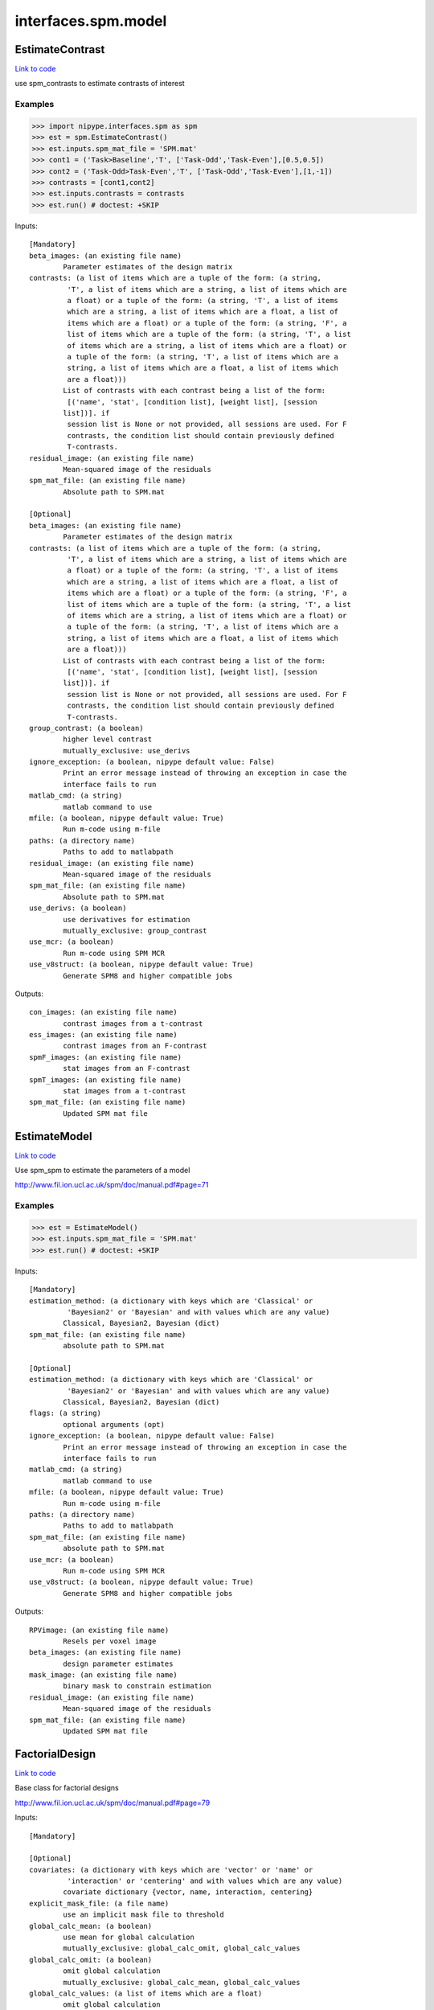.. AUTO-GENERATED FILE -- DO NOT EDIT!

interfaces.spm.model
====================


.. _nipype.interfaces.spm.model.EstimateContrast:


.. index:: EstimateContrast

EstimateContrast
----------------

`Link to code <http://github.com/nipy/nipype/tree/083918710085dcc1ce0a4427b490267bef42316a/nipype/interfaces/spm/model.py#L286>`__

use spm_contrasts to estimate contrasts of interest

Examples
~~~~~~~~
>>> import nipype.interfaces.spm as spm
>>> est = spm.EstimateContrast()
>>> est.inputs.spm_mat_file = 'SPM.mat'
>>> cont1 = ('Task>Baseline','T', ['Task-Odd','Task-Even'],[0.5,0.5])
>>> cont2 = ('Task-Odd>Task-Even','T', ['Task-Odd','Task-Even'],[1,-1])
>>> contrasts = [cont1,cont2]
>>> est.inputs.contrasts = contrasts
>>> est.run() # doctest: +SKIP

Inputs::

        [Mandatory]
        beta_images: (an existing file name)
                Parameter estimates of the design matrix
        contrasts: (a list of items which are a tuple of the form: (a string,
                 'T', a list of items which are a string, a list of items which are
                 a float) or a tuple of the form: (a string, 'T', a list of items
                 which are a string, a list of items which are a float, a list of
                 items which are a float) or a tuple of the form: (a string, 'F', a
                 list of items which are a tuple of the form: (a string, 'T', a list
                 of items which are a string, a list of items which are a float) or
                 a tuple of the form: (a string, 'T', a list of items which are a
                 string, a list of items which are a float, a list of items which
                 are a float)))
                List of contrasts with each contrast being a list of the form:
                 [('name', 'stat', [condition list], [weight list], [session
                list])]. if
                 session list is None or not provided, all sessions are used. For F
                 contrasts, the condition list should contain previously defined
                 T-contrasts.
        residual_image: (an existing file name)
                Mean-squared image of the residuals
        spm_mat_file: (an existing file name)
                Absolute path to SPM.mat

        [Optional]
        beta_images: (an existing file name)
                Parameter estimates of the design matrix
        contrasts: (a list of items which are a tuple of the form: (a string,
                 'T', a list of items which are a string, a list of items which are
                 a float) or a tuple of the form: (a string, 'T', a list of items
                 which are a string, a list of items which are a float, a list of
                 items which are a float) or a tuple of the form: (a string, 'F', a
                 list of items which are a tuple of the form: (a string, 'T', a list
                 of items which are a string, a list of items which are a float) or
                 a tuple of the form: (a string, 'T', a list of items which are a
                 string, a list of items which are a float, a list of items which
                 are a float)))
                List of contrasts with each contrast being a list of the form:
                 [('name', 'stat', [condition list], [weight list], [session
                list])]. if
                 session list is None or not provided, all sessions are used. For F
                 contrasts, the condition list should contain previously defined
                 T-contrasts.
        group_contrast: (a boolean)
                higher level contrast
                mutually_exclusive: use_derivs
        ignore_exception: (a boolean, nipype default value: False)
                Print an error message instead of throwing an exception in case the
                interface fails to run
        matlab_cmd: (a string)
                matlab command to use
        mfile: (a boolean, nipype default value: True)
                Run m-code using m-file
        paths: (a directory name)
                Paths to add to matlabpath
        residual_image: (an existing file name)
                Mean-squared image of the residuals
        spm_mat_file: (an existing file name)
                Absolute path to SPM.mat
        use_derivs: (a boolean)
                use derivatives for estimation
                mutually_exclusive: group_contrast
        use_mcr: (a boolean)
                Run m-code using SPM MCR
        use_v8struct: (a boolean, nipype default value: True)
                Generate SPM8 and higher compatible jobs

Outputs::

        con_images: (an existing file name)
                contrast images from a t-contrast
        ess_images: (an existing file name)
                contrast images from an F-contrast
        spmF_images: (an existing file name)
                stat images from an F-contrast
        spmT_images: (an existing file name)
                stat images from a t-contrast
        spm_mat_file: (an existing file name)
                Updated SPM mat file

.. _nipype.interfaces.spm.model.EstimateModel:


.. index:: EstimateModel

EstimateModel
-------------

`Link to code <http://github.com/nipy/nipype/tree/083918710085dcc1ce0a4427b490267bef42316a/nipype/interfaces/spm/model.py#L177>`__

Use spm_spm to estimate the parameters of a model

http://www.fil.ion.ucl.ac.uk/spm/doc/manual.pdf#page=71

Examples
~~~~~~~~
>>> est = EstimateModel()
>>> est.inputs.spm_mat_file = 'SPM.mat'
>>> est.run() # doctest: +SKIP

Inputs::

        [Mandatory]
        estimation_method: (a dictionary with keys which are 'Classical' or
                 'Bayesian2' or 'Bayesian' and with values which are any value)
                Classical, Bayesian2, Bayesian (dict)
        spm_mat_file: (an existing file name)
                absolute path to SPM.mat

        [Optional]
        estimation_method: (a dictionary with keys which are 'Classical' or
                 'Bayesian2' or 'Bayesian' and with values which are any value)
                Classical, Bayesian2, Bayesian (dict)
        flags: (a string)
                optional arguments (opt)
        ignore_exception: (a boolean, nipype default value: False)
                Print an error message instead of throwing an exception in case the
                interface fails to run
        matlab_cmd: (a string)
                matlab command to use
        mfile: (a boolean, nipype default value: True)
                Run m-code using m-file
        paths: (a directory name)
                Paths to add to matlabpath
        spm_mat_file: (an existing file name)
                absolute path to SPM.mat
        use_mcr: (a boolean)
                Run m-code using SPM MCR
        use_v8struct: (a boolean, nipype default value: True)
                Generate SPM8 and higher compatible jobs

Outputs::

        RPVimage: (an existing file name)
                Resels per voxel image
        beta_images: (an existing file name)
                design parameter estimates
        mask_image: (an existing file name)
                binary mask to constrain estimation
        residual_image: (an existing file name)
                Mean-squared image of the residuals
        spm_mat_file: (an existing file name)
                Updated SPM mat file

.. _nipype.interfaces.spm.model.FactorialDesign:


.. index:: FactorialDesign

FactorialDesign
---------------

`Link to code <http://github.com/nipy/nipype/tree/083918710085dcc1ce0a4427b490267bef42316a/nipype/interfaces/spm/model.py#L722>`__

Base class for factorial designs

http://www.fil.ion.ucl.ac.uk/spm/doc/manual.pdf#page=79

Inputs::

        [Mandatory]

        [Optional]
        covariates: (a dictionary with keys which are 'vector' or 'name' or
                 'interaction' or 'centering' and with values which are any value)
                covariate dictionary {vector, name, interaction, centering}
        explicit_mask_file: (a file name)
                use an implicit mask file to threshold
        global_calc_mean: (a boolean)
                use mean for global calculation
                mutually_exclusive: global_calc_omit, global_calc_values
        global_calc_omit: (a boolean)
                omit global calculation
                mutually_exclusive: global_calc_mean, global_calc_values
        global_calc_values: (a list of items which are a float)
                omit global calculation
                mutually_exclusive: global_calc_mean, global_calc_omit
        global_normalization: (1 or 2 or 3)
                global normalization None-1, Proportional-2, ANCOVA-3
        ignore_exception: (a boolean, nipype default value: False)
                Print an error message instead of throwing an exception in case the
                interface fails to run
        matlab_cmd: (a string)
                matlab command to use
        mfile: (a boolean, nipype default value: True)
                Run m-code using m-file
        no_grand_mean_scaling: (a boolean)
                do not perform grand mean scaling
        paths: (a directory name)
                Paths to add to matlabpath
        spm_mat_dir: (an existing directory name)
                directory to store SPM.mat file (opt)
        threshold_mask_absolute: (a float)
                use an absolute threshold
                mutually_exclusive: threshold_mask_none, threshold_mask_relative
        threshold_mask_none: (a boolean)
                do not use threshold masking
                mutually_exclusive: threshold_mask_absolute, threshold_mask_relative
        threshold_mask_relative: (a float)
                threshold using a proportion of the global value
                mutually_exclusive: threshold_mask_absolute, threshold_mask_none
        use_implicit_threshold: (a boolean)
                use implicit mask NaNs or zeros to threshold
        use_mcr: (a boolean)
                Run m-code using SPM MCR
        use_v8struct: (a boolean, nipype default value: True)
                Generate SPM8 and higher compatible jobs

Outputs::

        spm_mat_file: (an existing file name)
                SPM mat file

.. _nipype.interfaces.spm.model.Level1Design:


.. index:: Level1Design

Level1Design
------------

`Link to code <http://github.com/nipy/nipype/tree/083918710085dcc1ce0a4427b490267bef42316a/nipype/interfaces/spm/model.py#L87>`__

Generate an SPM design matrix

http://www.fil.ion.ucl.ac.uk/spm/doc/manual.pdf#page=61

Examples
~~~~~~~~

>>> level1design = Level1Design()
>>> level1design.inputs.timing_units = 'secs'
>>> level1design.inputs.interscan_interval = 2.5
>>> level1design.inputs.bases = {'hrf':{'derivs': [0,0]}}
>>> level1design.inputs.session_info = 'session_info.npz'
>>> level1design.run() # doctest: +SKIP

Inputs::

        [Mandatory]
        bases: (a dictionary with keys which are 'hrf' or 'fourier' or
                 'fourier_han' or 'gamma' or 'fir' and with values which are any
                 value)
                 dict {'name':{'basesparam1':val,...}}
                 name : string
                 Name of basis function (hrf, fourier, fourier_han,
                 gamma, fir)
                 hrf :
                 derivs : 2-element list
                 Model HRF Derivatives. No derivatives: [0,0],
                 Time derivatives : [1,0], Time and Dispersion
                 derivatives: [1,1]
                 fourier, fourier_han, gamma, fir:
                 length : int
                 Post-stimulus window length (in seconds)
                 order : int
                 Number of basis functions
        interscan_interval: (a float)
                Interscan interval in secs
        session_info
                Session specific information generated by ``modelgen.SpecifyModel``
        timing_units: ('secs' or 'scans')
                units for specification of onsets

        [Optional]
        bases: (a dictionary with keys which are 'hrf' or 'fourier' or
                 'fourier_han' or 'gamma' or 'fir' and with values which are any
                 value)
                 dict {'name':{'basesparam1':val,...}}
                 name : string
                 Name of basis function (hrf, fourier, fourier_han,
                 gamma, fir)
                 hrf :
                 derivs : 2-element list
                 Model HRF Derivatives. No derivatives: [0,0],
                 Time derivatives : [1,0], Time and Dispersion
                 derivatives: [1,1]
                 fourier, fourier_han, gamma, fir:
                 length : int
                 Post-stimulus window length (in seconds)
                 order : int
                 Number of basis functions
        factor_info: (a list of items which are a dictionary with keys which
                 are 'name' or 'levels' and with values which are any value)
                Factor specific information file (opt)
        global_intensity_normalization: ('none' or 'scaling')
                Global intensity normalization - scaling or none (opt)
        ignore_exception: (a boolean, nipype default value: False)
                Print an error message instead of throwing an exception in case the
                interface fails to run
        interscan_interval: (a float)
                Interscan interval in secs
        mask_image: (an existing file name)
                Image for explicitly masking the analysis (opt)
        mask_threshold: ('-Inf' or a float, nipype default value: -Inf)
                Thresholding for the mask (opt, '-Inf')
        matlab_cmd: (a string)
                matlab command to use
        mfile: (a boolean, nipype default value: True)
                Run m-code using m-file
        microtime_onset: (a float)
                The onset/time-bin in seconds for alignment (opt)
        microtime_resolution: (an integer)
                Number of time-bins per scan in secs (opt)
        model_serial_correlations: ('AR(1)' or 'none')
                Model serial correlations AR(1) or none (opt)
        paths: (a directory name)
                Paths to add to matlabpath
        session_info
                Session specific information generated by ``modelgen.SpecifyModel``
        spm_mat_dir: (an existing directory name)
                directory to store SPM.mat file (opt)
        timing_units: ('secs' or 'scans')
                units for specification of onsets
        use_mcr: (a boolean)
                Run m-code using SPM MCR
        use_v8struct: (a boolean, nipype default value: True)
                Generate SPM8 and higher compatible jobs
        volterra_expansion_order: (1 or 2)
                Model interactions - yes:1, no:2 (opt)

Outputs::

        spm_mat_file: (an existing file name)
                SPM mat file

.. _nipype.interfaces.spm.model.MultipleRegressionDesign:


.. index:: MultipleRegressionDesign

MultipleRegressionDesign
------------------------

`Link to code <http://github.com/nipy/nipype/tree/083918710085dcc1ce0a4427b490267bef42316a/nipype/interfaces/spm/model.py#L878>`__

Create SPM design for multiple regression

Examples
~~~~~~~~

>>> mreg = MultipleRegressionDesign()
>>> mreg.inputs.in_files = ['cont1.nii','cont2.nii']
>>> mreg.run() # doctest: +SKIP

Inputs::

        [Mandatory]
        in_files: (a list of at least 2 items which are an existing file
                 name)
                List of files

        [Optional]
        covariates: (a dictionary with keys which are 'vector' or 'name' or
                 'interaction' or 'centering' and with values which are any value)
                covariate dictionary {vector, name, interaction, centering}
        explicit_mask_file: (a file name)
                use an implicit mask file to threshold
        global_calc_mean: (a boolean)
                use mean for global calculation
                mutually_exclusive: global_calc_omit, global_calc_values
        global_calc_omit: (a boolean)
                omit global calculation
                mutually_exclusive: global_calc_mean, global_calc_values
        global_calc_values: (a list of items which are a float)
                omit global calculation
                mutually_exclusive: global_calc_mean, global_calc_omit
        global_normalization: (1 or 2 or 3)
                global normalization None-1, Proportional-2, ANCOVA-3
        ignore_exception: (a boolean, nipype default value: False)
                Print an error message instead of throwing an exception in case the
                interface fails to run
        in_files: (a list of at least 2 items which are an existing file
                 name)
                List of files
        include_intercept: (a boolean, nipype default value: True)
                Include intercept in design
        matlab_cmd: (a string)
                matlab command to use
        mfile: (a boolean, nipype default value: True)
                Run m-code using m-file
        no_grand_mean_scaling: (a boolean)
                do not perform grand mean scaling
        paths: (a directory name)
                Paths to add to matlabpath
        spm_mat_dir: (an existing directory name)
                directory to store SPM.mat file (opt)
        threshold_mask_absolute: (a float)
                use an absolute threshold
                mutually_exclusive: threshold_mask_none, threshold_mask_relative
        threshold_mask_none: (a boolean)
                do not use threshold masking
                mutually_exclusive: threshold_mask_absolute, threshold_mask_relative
        threshold_mask_relative: (a float)
                threshold using a proportion of the global value
                mutually_exclusive: threshold_mask_absolute, threshold_mask_none
        use_implicit_threshold: (a boolean)
                use implicit mask NaNs or zeros to threshold
        use_mcr: (a boolean)
                Run m-code using SPM MCR
        use_v8struct: (a boolean, nipype default value: True)
                Generate SPM8 and higher compatible jobs
        user_covariates: (a dictionary with keys which are 'vector' or 'name'
                 or 'centering' and with values which are any value)
                covariate dictionary {vector, name, centering}

Outputs::

        spm_mat_file: (an existing file name)
                SPM mat file

.. _nipype.interfaces.spm.model.OneSampleTTestDesign:


.. index:: OneSampleTTestDesign

OneSampleTTestDesign
--------------------

`Link to code <http://github.com/nipy/nipype/tree/083918710085dcc1ce0a4427b490267bef42316a/nipype/interfaces/spm/model.py#L773>`__

Create SPM design for one sample t-test

Examples
~~~~~~~~

>>> ttest = OneSampleTTestDesign()
>>> ttest.inputs.in_files = ['cont1.nii', 'cont2.nii']
>>> ttest.run() # doctest: +SKIP

Inputs::

        [Mandatory]
        in_files: (a list of at least 2 items which are an existing file
                 name)
                input files

        [Optional]
        covariates: (a dictionary with keys which are 'vector' or 'name' or
                 'interaction' or 'centering' and with values which are any value)
                covariate dictionary {vector, name, interaction, centering}
        explicit_mask_file: (a file name)
                use an implicit mask file to threshold
        global_calc_mean: (a boolean)
                use mean for global calculation
                mutually_exclusive: global_calc_omit, global_calc_values
        global_calc_omit: (a boolean)
                omit global calculation
                mutually_exclusive: global_calc_mean, global_calc_values
        global_calc_values: (a list of items which are a float)
                omit global calculation
                mutually_exclusive: global_calc_mean, global_calc_omit
        global_normalization: (1 or 2 or 3)
                global normalization None-1, Proportional-2, ANCOVA-3
        ignore_exception: (a boolean, nipype default value: False)
                Print an error message instead of throwing an exception in case the
                interface fails to run
        in_files: (a list of at least 2 items which are an existing file
                 name)
                input files
        matlab_cmd: (a string)
                matlab command to use
        mfile: (a boolean, nipype default value: True)
                Run m-code using m-file
        no_grand_mean_scaling: (a boolean)
                do not perform grand mean scaling
        paths: (a directory name)
                Paths to add to matlabpath
        spm_mat_dir: (an existing directory name)
                directory to store SPM.mat file (opt)
        threshold_mask_absolute: (a float)
                use an absolute threshold
                mutually_exclusive: threshold_mask_none, threshold_mask_relative
        threshold_mask_none: (a boolean)
                do not use threshold masking
                mutually_exclusive: threshold_mask_absolute, threshold_mask_relative
        threshold_mask_relative: (a float)
                threshold using a proportion of the global value
                mutually_exclusive: threshold_mask_absolute, threshold_mask_none
        use_implicit_threshold: (a boolean)
                use implicit mask NaNs or zeros to threshold
        use_mcr: (a boolean)
                Run m-code using SPM MCR
        use_v8struct: (a boolean, nipype default value: True)
                Generate SPM8 and higher compatible jobs

Outputs::

        spm_mat_file: (an existing file name)
                SPM mat file

.. _nipype.interfaces.spm.model.PairedTTestDesign:


.. index:: PairedTTestDesign

PairedTTestDesign
-----------------

`Link to code <http://github.com/nipy/nipype/tree/083918710085dcc1ce0a4427b490267bef42316a/nipype/interfaces/spm/model.py#L842>`__

Create SPM design for paired t-test

Examples
~~~~~~~~

>>> pttest = PairedTTestDesign()
>>> pttest.inputs.paired_files = [['cont1.nii','cont1a.nii'],['cont2.nii','cont2a.nii']]
>>> pttest.run() # doctest: +SKIP

Inputs::

        [Mandatory]
        paired_files: (a list of at least 2 items which are a list of from 2
                 to 2 items which are an existing file name)
                List of paired files

        [Optional]
        ancova: (a boolean)
                Specify ancova-by-factor regressors
        covariates: (a dictionary with keys which are 'vector' or 'name' or
                 'interaction' or 'centering' and with values which are any value)
                covariate dictionary {vector, name, interaction, centering}
        explicit_mask_file: (a file name)
                use an implicit mask file to threshold
        global_calc_mean: (a boolean)
                use mean for global calculation
                mutually_exclusive: global_calc_omit, global_calc_values
        global_calc_omit: (a boolean)
                omit global calculation
                mutually_exclusive: global_calc_mean, global_calc_values
        global_calc_values: (a list of items which are a float)
                omit global calculation
                mutually_exclusive: global_calc_mean, global_calc_omit
        global_normalization: (1 or 2 or 3)
                global normalization None-1, Proportional-2, ANCOVA-3
        grand_mean_scaling: (a boolean)
                Perform grand mean scaling
        ignore_exception: (a boolean, nipype default value: False)
                Print an error message instead of throwing an exception in case the
                interface fails to run
        matlab_cmd: (a string)
                matlab command to use
        mfile: (a boolean, nipype default value: True)
                Run m-code using m-file
        no_grand_mean_scaling: (a boolean)
                do not perform grand mean scaling
        paired_files: (a list of at least 2 items which are a list of from 2
                 to 2 items which are an existing file name)
                List of paired files
        paths: (a directory name)
                Paths to add to matlabpath
        spm_mat_dir: (an existing directory name)
                directory to store SPM.mat file (opt)
        threshold_mask_absolute: (a float)
                use an absolute threshold
                mutually_exclusive: threshold_mask_none, threshold_mask_relative
        threshold_mask_none: (a boolean)
                do not use threshold masking
                mutually_exclusive: threshold_mask_absolute, threshold_mask_relative
        threshold_mask_relative: (a float)
                threshold using a proportion of the global value
                mutually_exclusive: threshold_mask_absolute, threshold_mask_none
        use_implicit_threshold: (a boolean)
                use implicit mask NaNs or zeros to threshold
        use_mcr: (a boolean)
                Run m-code using SPM MCR
        use_v8struct: (a boolean, nipype default value: True)
                Generate SPM8 and higher compatible jobs

Outputs::

        spm_mat_file: (an existing file name)
                SPM mat file

.. _nipype.interfaces.spm.model.Threshold:


.. index:: Threshold

Threshold
---------

`Link to code <http://github.com/nipy/nipype/tree/083918710085dcc1ce0a4427b490267bef42316a/nipype/interfaces/spm/model.py#L417>`__

Topological FDR thresholding based on cluster extent/size. Smoothness is
estimated from GLM residuals but is assumed to be the same for all of the
voxels.

Examples
~~~~~~~~

>>> thresh = Threshold()
>>> thresh.inputs.spm_mat_file = 'SPM.mat'
>>> thresh.inputs.stat_image = 'spmT_0001.img'
>>> thresh.inputs.contrast_index = 1
>>> thresh.inputs.extent_fdr_p_threshold = 0.05
>>> thresh.run() # doctest: +SKIP

Inputs::

        [Mandatory]
        contrast_index: (an integer)
                which contrast in the SPM.mat to use
        spm_mat_file: (an existing file name)
                absolute path to SPM.mat
        stat_image: (an existing file name)
                stat image

        [Optional]
        contrast_index: (an integer)
                which contrast in the SPM.mat to use
        extent_fdr_p_threshold: (a float, nipype default value: 0.05)
                p threshold on FDR corrected cluster size probabilities
        extent_threshold: (an integer, nipype default value: 0)
                Minimum cluster size in voxels
        force_activation: (a boolean, nipype default value: False)
                In case no clusters survive the topological inference step this will
                pick a culster with the highes sum of t-values. Use with care.
        height_threshold: (a float, nipype default value: 0.05)
                value for initial thresholding (defining clusters)
        height_threshold_type: ('p-value' or 'stat', nipype default value:
                 p-value)
                Is the cluster forming threshold a stat value or p-value?
        ignore_exception: (a boolean, nipype default value: False)
                Print an error message instead of throwing an exception in case the
                interface fails to run
        matlab_cmd: (a string)
                matlab command to use
        mfile: (a boolean, nipype default value: True)
                Run m-code using m-file
        paths: (a directory name)
                Paths to add to matlabpath
        spm_mat_file: (an existing file name)
                absolute path to SPM.mat
        stat_image: (an existing file name)
                stat image
        use_fwe_correction: (a boolean, nipype default value: True)
                whether to use FWE (Bonferroni) correction for initial threshold
                (height_threshold_type has to be set to p-value)
        use_mcr: (a boolean)
                Run m-code using SPM MCR
        use_topo_fdr: (a boolean, nipype default value: True)
                whether to use FDR over cluster extent probabilities
        use_v8struct: (a boolean, nipype default value: True)
                Generate SPM8 and higher compatible jobs

Outputs::

        activation_forced: (a boolean)
        cluster_forming_thr: (a float)
        n_clusters: (an integer)
        pre_topo_fdr_map: (an existing file name)
        pre_topo_n_clusters: (an integer)
        thresholded_map: (an existing file name)

.. _nipype.interfaces.spm.model.ThresholdStatistics:


.. index:: ThresholdStatistics

ThresholdStatistics
-------------------

`Link to code <http://github.com/nipy/nipype/tree/083918710085dcc1ce0a4427b490267bef42316a/nipype/interfaces/spm/model.py#L596>`__

Given height and cluster size threshold calculate theoretical probabilities
concerning false positives

Examples
~~~~~~~~

>>> thresh = ThresholdStatistics()
>>> thresh.inputs.spm_mat_file = 'SPM.mat'
>>> thresh.inputs.stat_image = 'spmT_0001.img'
>>> thresh.inputs.contrast_index = 1
>>> thresh.inputs.height_threshold = 4.56
>>> thresh.run() # doctest: +SKIP

Inputs::

        [Mandatory]
        contrast_index: (an integer)
                which contrast in the SPM.mat to use
        height_threshold: (a float)
                stat value for initial thresholding (defining clusters)
        spm_mat_file: (an existing file name)
                absolute path to SPM.mat
        stat_image: (an existing file name)
                stat image

        [Optional]
        contrast_index: (an integer)
                which contrast in the SPM.mat to use
        extent_threshold: (an integer, nipype default value: 0)
                Minimum cluster size in voxels
        height_threshold: (a float)
                stat value for initial thresholding (defining clusters)
        ignore_exception: (a boolean, nipype default value: False)
                Print an error message instead of throwing an exception in case the
                interface fails to run
        matlab_cmd: (a string)
                matlab command to use
        mfile: (a boolean, nipype default value: True)
                Run m-code using m-file
        paths: (a directory name)
                Paths to add to matlabpath
        spm_mat_file: (an existing file name)
                absolute path to SPM.mat
        stat_image: (an existing file name)
                stat image
        use_mcr: (a boolean)
                Run m-code using SPM MCR
        use_v8struct: (a boolean, nipype default value: True)
                Generate SPM8 and higher compatible jobs

Outputs::

        clusterwise_P_FDR: (a float)
        clusterwise_P_RF: (a float)
        voxelwise_P_Bonf: (a float)
        voxelwise_P_FDR: (a float)
        voxelwise_P_RF: (a float)
        voxelwise_P_uncor: (a float)

.. _nipype.interfaces.spm.model.TwoSampleTTestDesign:


.. index:: TwoSampleTTestDesign

TwoSampleTTestDesign
--------------------

`Link to code <http://github.com/nipy/nipype/tree/083918710085dcc1ce0a4427b490267bef42316a/nipype/interfaces/spm/model.py#L809>`__

Create SPM design for two sample t-test

Examples
~~~~~~~~

>>> ttest = TwoSampleTTestDesign()
>>> ttest.inputs.group1_files = ['cont1.nii', 'cont2.nii']
>>> ttest.inputs.group2_files = ['cont1a.nii', 'cont2a.nii']
>>> ttest.run() # doctest: +SKIP

Inputs::

        [Mandatory]
        group1_files: (a list of at least 2 items which are an existing file
                 name)
                Group 1 input files
        group2_files: (a list of at least 2 items which are an existing file
                 name)
                Group 2 input files

        [Optional]
        covariates: (a dictionary with keys which are 'vector' or 'name' or
                 'interaction' or 'centering' and with values which are any value)
                covariate dictionary {vector, name, interaction, centering}
        dependent: (a boolean)
                Are the measurements dependent between levels
        explicit_mask_file: (a file name)
                use an implicit mask file to threshold
        global_calc_mean: (a boolean)
                use mean for global calculation
                mutually_exclusive: global_calc_omit, global_calc_values
        global_calc_omit: (a boolean)
                omit global calculation
                mutually_exclusive: global_calc_mean, global_calc_values
        global_calc_values: (a list of items which are a float)
                omit global calculation
                mutually_exclusive: global_calc_mean, global_calc_omit
        global_normalization: (1 or 2 or 3)
                global normalization None-1, Proportional-2, ANCOVA-3
        group1_files: (a list of at least 2 items which are an existing file
                 name)
                Group 1 input files
        group2_files: (a list of at least 2 items which are an existing file
                 name)
                Group 2 input files
        ignore_exception: (a boolean, nipype default value: False)
                Print an error message instead of throwing an exception in case the
                interface fails to run
        matlab_cmd: (a string)
                matlab command to use
        mfile: (a boolean, nipype default value: True)
                Run m-code using m-file
        no_grand_mean_scaling: (a boolean)
                do not perform grand mean scaling
        paths: (a directory name)
                Paths to add to matlabpath
        spm_mat_dir: (an existing directory name)
                directory to store SPM.mat file (opt)
        threshold_mask_absolute: (a float)
                use an absolute threshold
                mutually_exclusive: threshold_mask_none, threshold_mask_relative
        threshold_mask_none: (a boolean)
                do not use threshold masking
                mutually_exclusive: threshold_mask_absolute, threshold_mask_relative
        threshold_mask_relative: (a float)
                threshold using a proportion of the global value
                mutually_exclusive: threshold_mask_absolute, threshold_mask_none
        unequal_variance: (a boolean)
                Are the variances equal or unequal between groups
        use_implicit_threshold: (a boolean)
                use implicit mask NaNs or zeros to threshold
        use_mcr: (a boolean)
                Run m-code using SPM MCR
        use_v8struct: (a boolean, nipype default value: True)
                Generate SPM8 and higher compatible jobs

Outputs::

        spm_mat_file: (an existing file name)
                SPM mat file
